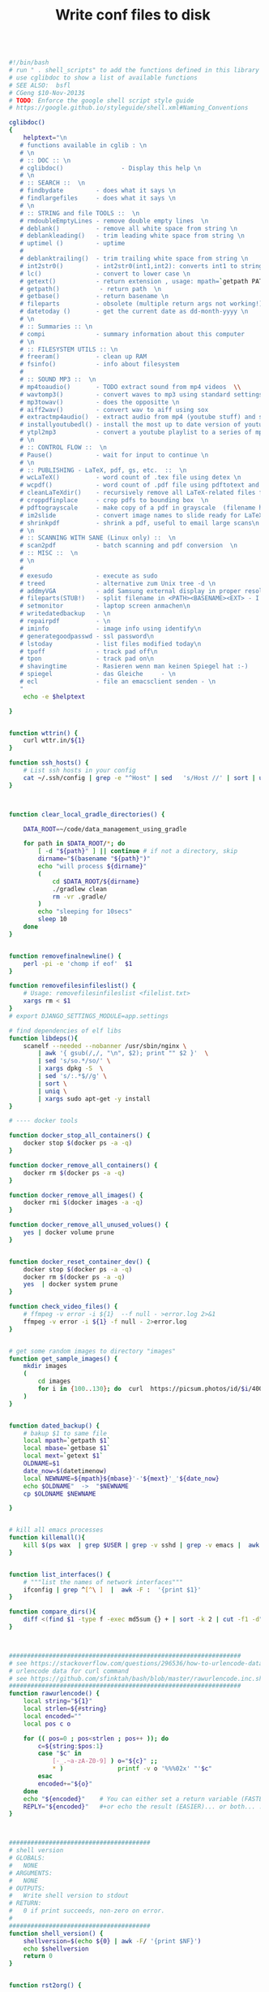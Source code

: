 #+title: Write conf files to disk

  #+begin_src bash :tangle ./bash/.shell_scripts :mkdirp yes

     #!/bin/bash
     # run " . shell_scripts" to add the functions defined in this library
     # use cglibdoc to show a list of available functions
     # SEE ALSO:  bsfl
     # CGeng $10-Nov-2013$
     # TODO: Enforce the google shell script style guide
     # https://google.github.io/styleguide/shell.xml#Naming_Conventions

     cglibdoc()
     {
         helptext="\n
        # functions available in cglib : \n
        # \n
        # :: DOC :: \n
        # cglibdoc()                - Display this help \n
        # \n
        # :: SEARCH ::  \n
        # findbydate         - does what it says \n
        # findlargefiles     - does what it says \n
        # \n
        # :: STRING and file TOOLS ::  \n
        # rmdoubleEmptyLines - remove double empty lines  \n
        # deblank()          - remove all white space from string \n
        # deblankleading()   - trim leading white space from string \n
        # uptimel ()         - uptime
        #
        # deblanktrailing()  - trim trailing white space from string \n
        # int2str0()         - int2str0(int1,int2): converts int1 to string with int2 trailing blanks \n
        # lc()               - convert to lower case \n
        # getext()           - return extension , usage: mpath=`getpath PATHNAME` \n
        # getpath()           - return path  \n
        # getbase()          - return basename \n
        # fileparts          - obsolete (multiple return args not working!)  \n
        # datetoday ()       - get the current date as dd-month-yyyy \n
        # \n
        # :: Summaries :: \n
        # compi              - summary information about this computer
        # \n
        # :: FILESYSTEM UTILS :: \n
        # freeram()          - clean up RAM
        # fsinfo()           - info about filesystem
        #
        # :: SOUND MP3 ::  \n
        # mp4toaudio()       - TODO extract sound from mp4 videos  \\
        # wavtomp3()         - convert waves to mp3 using standard settings \n
        # mp3towav()         - does the oppositte \n
        # aiff2wav()         - convert wav to aiff using sox
        # extractmp4audio()  - extract audio from mp4 (youtube stuff) and save to wave file \n
        # installyoutubedl() - install the most up to date version of youtube-dl to /usr/local/bin\n
        # ytpl2mp3           - convert a youtube playlist to a series of mp3 files \n
        # \n
        # :: CONTROL FLOW ::  \n
        # Pause()            - wait for input to continue \n
        # \n
        # :: PUBLISHING - LaTeX, pdf, gs, etc.  ::  \n
        # wcLaTeX()          - word count of .tex file using detex \n
        # wcpdf()            - word count of .pdf file using pdftotext and wc \n
        # cleanLaTeXdir()    - recursively remove all LaTeX-related files from a directory  \n
        # croppdfinplace     - crop pdfs to bounding box  \n
        # pdftograyscale     - make copy of a pdf in grayscale  (filename handling and looping not finished) \n
        # im2slide           - convert image names to slide ready for LaTeX-beamer inclusion\n
        # shrinkpdf          - shrink a pdf, useful to email large scans\n
        # \n
        # :: SCANNING WITH SANE (Linux only) ::  \n
        # scan2pdf           - batch scanning and pdf conversion  \n
        # :: MISC ::  \n
        # \n
        #
        # exesudo            - execute as sudo
        # treed              - alternative zum Unix tree -d \n
        # addmyVGA           - add Samsung external display in proper resolution (OBSOLETE)\n
        # fileparts(STUB!)   - split filename in <PATH><BASENAME><EXT> - I am not using it: passing output args is too tedious in bash \n
        # setmonitor         - laptop screen anmachen\n
        # writedatedbackup   - \n
        # repairpdf          - \n
        # iminfo             - image info using identify\n
        # generategoodpasswd - ssl password\n
        # lstoday            - list files modified today\n
        # tpoff              - track pad off\n
        # tpon               - track pad on\n
        # shavingtime        - Rasieren wenn man keinen Spiegel hat :-)    - \n
        # spiegel            - das Gleiche     - \n
        # ecl                - file an emacsclient senden - \n
        "
         echo -e $helptext

     }


     function wttrin() {
         curl wttr.in/${1}
     }

     function ssh_hosts() {
         # List ssh hosts in your config
         cat ~/.ssh/config | grep -e "^Host" | sed   's/Host //' | sort | uniq
     }



     function clear_local_gradle_directories() {

         DATA_ROOT=~/code/data_management_using_gradle

         for path in $DATA_ROOT/*; do
             [ -d "${path}" ] || continue # if not a directory, skip
             dirname="$(basename "${path}")"
             echo "will process ${dirname}"
             (
                 cd $DATA_ROOT/${dirname}
                 ./gradlew clean
                 rm -vr .gradle/
             )
             echo "sleeping for 10secs"
             sleep 10
         done
     }


     function removefinalnewline() {
         perl -pi -e 'chomp if eof'  $1
     }

     function removefilesinfileslist() {
         # Usage: removefilesinfileslist <filelist.txt>
         xargs rm < $1
     }
     # export DJANGO_SETTINGS_MODULE=app.settings

     # find dependencies of elf libs
     function libdeps(){
         scanelf --needed --nobanner /usr/sbin/nginx \
             | awk '{ gsub(/,/, "\n", $2); print "" $2 }'  \
             | sed 's/so.*/so/' \
             | xargs dpkg -S  \
             | sed 's/:.*$//g' \
             | sort \
             | uniq \
             | xargs sudo apt-get -y install
     }

     # ---- docker tools

     function docker_stop_all_containers() {
         docker stop $(docker ps -a -q)
     }

     function docker_remove_all_containers() {
         docker rm $(docker ps -a -q)
     }

     function docker_remove_all_images() {
         docker rmi $(docker images -a -q)
     }

     function docker_remove_all_unused_volues() {
         yes | docker volume prune
     }


     function docker_reset_container_dev() {
         docker stop $(docker ps -a -q)
         docker rm $(docker ps -a -q)
         yes  | docker system prune
     }

     function check_video_files() {
         # ffmpeg -v error -i ${1}  --f null - >error.log 2>&1
         ffmpeg -v error -i ${1} -f null - 2>error.log
     }


     # get some random images to directory "images"
     function get_sample_images() {
         mkdir images
         (
             cd images
             for i in {100..130}; do  curl  https://picsum.photos/id/$i/400/400.jpg -o  $i.jpg; done
         )
     }


     function dated_backup() {
         # bakup $1 to same file
         local mpath=`getpath $1`
         local mbase=`getbase $1`
         local mext=`getext $1`
         OLDNAME=$1
         date_now=$(datetimenow)
         local NEWNAME=${mpath}${mbase}'-'${mext}'_'${date_now}
         echo $OLDNAME"  ->  "$NEWNAME
         cp $OLDNAME $NEWNAME

     }


     # kill all emacs processes
     function killemall(){
         kill $(ps wax  | grep $USER | grep -v sshd | grep -v emacs |  awk '{print $1}')
     }


     function list_interfaces() {
         # """list the names of network interfaces"""
         ifconfig | grep ^[^\ ]  |  awk -F :  '{print $1}'
     }

     function compare_dirs(){
         diff <(find $1 -type f -exec md5sum {} + | sort -k 2 | cut -f1 -d" ") <(find $2 -type f -exec md5sum {} + | sort -k 2 | cut -f1 -d" ")
     }



     ################################################################
     # see https://stackoverflow.com/questions/296536/how-to-urlencode-data-for-curl-command
     # urlencode data for curl command
     # see https://github.com/sfinktah/bash/blob/master/rawurlencode.inc.sh
     ################################################################
     function rawurlencode() {
         local string="${1}"
         local strlen=${#string}
         local encoded=""
         local pos c o

         for (( pos=0 ; pos<strlen ; pos++ )); do
             c=${string:$pos:1}
             case "$c" in
                 [-_.~a-zA-Z0-9] ) o="${c}" ;;
                 ,* )               printf -v o '%%%02x' "'$c"
             esac
             encoded+="${o}"
         done
         echo "${encoded}"    # You can either set a return variable (FASTER)
         REPLY="${encoded}"   #+or echo the result (EASIER)... or both... :p
     }



     #######################################
     # shell version
     # GLOBALS:
     #   NONE
     # ARGUMENTS:
     #   NONE
     # OUTPUTS:
     #   Write shell version to stdout
     # RETURN:
     #   0 if print succeeds, non-zero on error.
     #
     #######################################
     function shell_version() {
         shellversion=$(echo ${0} | awk -F/ '{print $NF}')
         echo $shellversion
         return 0
     }


     function rst2org() {

         [[ $# -eq 0 ]] && { echo "Usage: rst2org <file.rst> or <*.rst>"; }
         for i in "$@"; do
             local mpath=`getpath ${i}`
             local mbase=`getbase ${i}`
             local out=${mpath}${mbase}".org"E
             echo "will create file "${out}
             [[ -f "$i" ]] && { echo -n "Processing ${i}..."; pandoc -f rst -t org -o "${out}" "${i}"   &>/dev/null  && echo "done." || echo "failed."; }
         done

     }


     function md2org() {
         # pandoc -f markdown -t org -o ${f}.org ${f};

         [[ $# -eq 0 ]] && { echo "Usage: md2org <file.md> or <*.md>"; }
         for i in "$@"; do
             local mpath=`getpath ${i}`
             local mbase=`getbase ${i}`
             local out=${mpath}${mbase}".org"
             echo "will create file "${out}
             [[ -f "$i" ]] && { echo -n "Processing ${i}..."; pandoc -f markdown -t org -o "${out}" "${i}"   &>/dev/null  && echo "done." || echo "failed."; }
         done

     }

     nohup_dated(){
         # Usage Example:
         # nohup_dated ./gradlew publish &
         # TODO: Check whether the ampersand can go into shell function!
         local thedate=$(iso_8601_date)
         local nohup_fname_out="nohup-out-"${thedate}".out"
         local nohup_fname_err="nohup-err-"${thedate}".err"
         echo "nohup output redirected to "${nohup_fname_out}" and " ${nohup_fname_err}"!"
         nohup ${@} > $nohup_fname_out 2> $nohup_fname_err
     }

     monitordesktop(){

         EXTERNALSCREEN="HDMI-A-0"
         xrandr --auto
         xrandr --output  ${EXTERNALSCREEN} --primary  --right-of eDP-1-0
     }

     monitorexternaloff(){
         EXTERNALSCREEN="HDMI-A-0"
         xrandr --output  $EXTERNALSCREEN --off
     }

     function lstgz(){
         tar -ztvf   ${1}
     }


     function set-brightness(){
         # set screen brightness to a value between 1 and 100
         case $1 in
             ''|*[!0-9]*) echo "expecting integer input between 0 and 100%"  && exit 1;;
             ,*) echo "Setting brightness to "${1}"%"  ;;
         esac

         if   [ "$1" -gt "100" ] || [ "$1" -lt "1" ]; then
             echo "Bad value - value must lie between 0 and 100%"
             return 1
         fi

         # TARGET="acpi_video0"
         TARGET="intel_backlight"
         TARGET="amdgpu_bl0"
         cd /sys/class/backlight/$TARGET
         MAX="$(cat max_brightness)"
         CURRENT=$(cat brightness)

         # The `/1` at the end forced bc to cast the result
         # to an integer, even if $1 is a float (which it
         # should be)
         LOGIC="$(echo "($1 * ${MAX})/100" | bc)"
         outfile="brightness"
         CMD="sudo echo "${LOGIC}" >  brightness"
         sudo bash -c "$CMD"
     }


     function setbrightness-old(){
         """ values slightly larger than 1 make it good for dark emacs modes
            """
         display=$(xrandr | grep " connected" | cut -f1 -d " ")
         xrandr --output $display --brightness ${1}
     }

     rmfailedMavendl(){
         find ~/.m2  -name "*.lastUpdated" -exec grep -q "Could not transfer" {} \; -print -exec rm {} \;
     }



     function lock {
         gnome-screensaver-command -l
     }


     function pythonpath(){
         python -c "import sys; from pprint import pprint as pr;  pr(sys.path)"
     }

     function python_profile(){
         python -m cProfile ${1}
     }

     function pyclean() {

         if [ $# -eq 0 ]
         then
             echo "No arguments supplied, using current wd"
             clean_dir=$PWD
         else
             clean_dir=$1
         fi

         echo "running clean in "${clean_dir}

         find . -type f -name "*.py[co]" -delete
         find . -type d -name "__pycache__" -delete
         find . -iname ".ipynb_checkpoints"  -exec rm -r "{}" \;
     }


     #hcitool scan
     #bluez-test-audio  --help
     #bluez-test-audio connect OnTourXTB
     #bluez-test-audio connect 00:04:2B:00:1C:7A


     tonull=" &>/dev/null"


     function ipdb(){
         ipython -c -i --simple-prompt "%run -d $@"
     }



     countfiles()
     {
         find $1 -type f | wc -l
     }


     screenLockOff()
     {
         # http://xmodulo.com/control-screen-lock-settings-linux-desktop.html
         dconf write /org/gnome/desktop/screensaver/lock-enabled false
     }

     # ue()
     # {
     # emacs23 -q --no-site-file --no-splash --no-window-system  -l ~/.ue $1
     # }


     # recursively remove all LaTeX-related files from a directory
     # TODO implement dry-run option
     # explanations: -type f to restrict the matches to files-only;
     #  -iregex ooption for  case-insensitive search
     #  -regextype posix-extended: use posix-extended type, see http://www.gnu.org/software/findutils/manual/html_mono/find.html#posix_002degrep-regular-expression-syntax
     cleanLaTeXdir()
     {

         # local delexpr='.*\.(aux|blg|dvi|bbl|log|pfg|nav|out|snm|toc|bcf|run.xml|synctex.gz)$'
         # now indluding also glossary-specific files: acn|acr|alg|gls|glsdefs|idx|ilg|ind|ist|not|ntn|xdy
         local delexpr='.*\.(aux|blg|dvi|bbl|log|pfg|nav|out|snm|toc|bcf|run.xml|synctex.gz|acn|acr|alg|gls|glsdefs|idx|ilg|ind|ist|not|ntn|xdy)$'


         echo "will delete ..."
         find $1  -type f -regextype posix-extended   -iregex ${delexpr}
         find $1  -type f -regextype posix-extended   -iregex ${delexpr} | xargs  rm
         #    find $1  -type f -regextype posix-extended   -iregex ${delexpr}

         # -n, --dry-run
         #if  [ $# -gt "1" ]; then
         #	echo "will do it"
         #    if [ $# -eq "0" ]; then
         #	echo "usage"
         #	echo "'cleanLaTeXdir INDIR': simulate deletion of LaTeX-related files in INDIR and subdirectories"
         #	echo "'cleanLaTeXdir INDIR ': simulate deletion of LaTeX-related files in INDIR and subdirectories"

         #    elif [ $# -eq "1" ]; then
         #        echo "only simulating ... "
         #	echo "will remove:"
         #        find $1  -type f -regextype posix-extended   -iregex '.*\.(aux|blg|dvi|bbl|log|pfg|nav|out|snm|toc|bcf|run.xml)$'
         #    fi
     }




     battery(){
         upower -i $(upower -e | grep 'BAT') | grep -E "state|to\ full|percentage"
     }


     shavingtime()
     {
         # -fs: full screen
         mplayer -fs -tv driver=v4l2:device=/dev/video0 -fps 25 tv://
     }


     snapshot()
     {

         #see http://askubuntu.com/questions/102755/how-do-i-use-ffmpeg-to-take-pictures-with-my-web-camera
         local camdevice="/dev/v4l/by-id/usb-Generic_Lenovo_EasyCamera_200901010001-video-index0"
         local outfile="/tmp/shot.jpeg"
         echo "snapshot is in "$outfile
         fswebcam -r 640x480 --jpeg 85 -D 2   ${outfile}
         # kein Licht :     mplayer tv:// -tv driver=v4l2:device=/dev/video0:width=1600:height=1200:outfmt=rgb24 -frames 3 -vo jpeg
         #ffmpeg -f video4linux2 -i ${camdevice} -vframes 1 ${outfile}
         display ${outfile}
     }




     spiegel()
     {
         mplayer -tv driver=v4l2:device=/dev/video0 -fps 25 tv://
     }


     screendump() {
         ffmpeg -video_size 1920x1080 -framerate 24  -f x11grab -i :0.0+0,0 -f alsa -ac 2 -i hw:1 output.mkv
     }

     # http:/a/askubuntu.com/questions/1792/how-can-i-suspend-hibernate-from-command-line/131022#131022
     hibernate()
     {
         pmi action hibernate
     }

     suspend()
     {
         pmi action suspend
     }

     optimizeMySQL()
     {
         if [ -z "$1" ] ; then
             echo
             echo "ERROR: root password Parameter missing."
             exit
         fi
         MYSQL_USER=root
         MYSQL_PASS=$1
         MYSQL_CONN="-u${MYSQL_USER} -p${MYSQL_PASS}"
         TBLLIST=""
         COMMA=""
         SQL="SELECT CONCAT(table_schema,'.',table_name) FROM information_schema.tables WHERE"
         SQL="${SQL} table_schema NOT IN ('information_schema','mysql','performance_schema')"
         for DBTB in `mysql ${MYSQL_CONN} -ANe"${SQL}"`
         do
             echo OPTIMIZE TABLE "${DBTB};"
             SQL="OPTIMIZE TABLE ${DBTB};"
             mysql ${MYSQL_CONN} -ANe"${SQL}"
         done
     }


     shrinkpdf()
     {   # Usage : shrinkpdf <filename>.pdf; will output to <filename>-shrunk.pdf
         # shrink pdf using gs
         # Quality level settings are
         # /screen," the lowest resolution and lowest file size, but fine for viewing on a screen;
         # /ebook, " a mid-point in resolution and file size;
         # "/printer" and
         # /prepress," high-quality settings used for printing PDFs.
         # Read more : http://www.ehow.com/how_6823473_reduce-pdf-file-size-linux.html
         # other options
         #~ gs	-q -dNOPAUSE -dBATCH -dSAFER \
             #~ -sDEVICE=pdfwrite \
             #~ -dCompatibilityLevel=1.4 \
             #~ -dPDFSETTINGS=/prepress \
             #~ -dEmbedAllFonts=true \
             #~ -dSubsetFonts=true \
             #~ -dColorImageDownsampleType=/Bicubic \
             #~ -dColorImageResolution=72 \
             #~ -dGrayImageDownsampleType=/Bicubic \
             #~ -dGrayImageResolution=72 \
             #~ -dMonoImageDownsampleType=/Bicubic \
             #~ -dMonoImageResolution=72 \
             # http://stackoverflow.com/questions/2670809/how-to-get-ghostscript-to-use-embedded-fonts-in-pdf
         # bw http://unix.stackexchange.com/questions/93959/how-to-convert-a-color-pdf-to-black-white
         #echo $1

         # -sColorConversionStrategy=Gray \
             # -dProcessColorModel=/DeviceGray \


         local mpath=`getpath $1`
         local mbase=`getbase $1`
         local mext=`getext $1`
         local out=${mpath}${mbase}'-shrunk.'${mext}
         echo 'writing to '${out}

         gs -dNOPAUSE -dBATCH \
            -sDEVICE=pdfwrite \
            -sColorConversionStrategy=/Mono \
            -sColorConversionStrategyForImages=/Mono \
            -dSubsetFonts=true\
            -dEmbedAllFonts=true \
            -dCompressFonts=true \
            -dSubsetFonts=true \
            -dCompatibilityLevel=1.4 \
            -dPDFSETTINGS=/ebook\
            -sOutputFile=${out} \
            $1 #&>/dev/null

         echo -n 'before conversion: '
         du -mah ${1}
         echo -n 'after conversion: '
         du -mah ${out}
     }




     scan2bw()
     {
         # schwarz weiss scan
         #echo "scan2bw ist gut fuer manuell nachzubearbeitende Zeugnisse"
         #echo "will scan to files called out%d.pnm"

         #erode: http://www.imagemagick.org/discourse-server/viewtopic.php?t=18707
         # example: convert salo-juni.pdf  -morphology thicken '3x1:1,0,1' test.pdf

         docname="document-bw.pdf"
         #rm -f out*.pnm
         scanimage --batch=out%d.pnm --progress  \
                   --batch-start=11 --batch-prompt --resolution=300 --mode Gray
         convert out*.pnm  -morphology thicken '3x1:1,0,1'    ${docname}
     }


     scanbwfiles(){
         if [ $# -ne "1" ]; then
             echo "usage: scanbwfiles <target>"
             return 1
         fi

         local mbase=`getbase $1`

         scan2bw

         shrinkpdf document-bw.pdf &>/dev/null

         mv -iv document-bw-shrunk.pdf ${mbase}".pdf"
         rm out* -f
         rm document* -f
         echo -n 'file size: '
         du -mah ${mbase}".pdf"


     }



     scan2pdf()
     {
         # document batch scanner
         # see also: shrinkpdf, da man den output bestimmt noch shrinken muss
         #--mode Lineart|Gray|Color [Gray]
         # Scan Images
         #scanimage --device=epson:/dev/sg1 --batch=out%d.pnm \
             #	--batch-start=11 --wait-for-button --resolution=180
         # A4: Das hier-x 210 -y 297

         #-resolution 600
         # lineart
         # SCANCOMMAND="scanimage --batch=out%d.pnm --progress  \
             #    --batch-start=11 --batch-prompt --resolution=360 --mode lineart"


         docname="document.pdf"
         docname="document.pdf"
         shrink=true
         # Default ist --mode Gray Alternatives Lineart|Gray|Color
         SCANCOMMAND="scanimage --batch=out%d.pnm --progress  --batch-start=1 --batch-prompt --resolution=300"
         # scanimage --help --mode Lineart
         # Lineart ist nicht schlect mich hochgezogenen Kontrast:
         SCANCOMMAND="scanimage --batch=out%d.pnm --progress  --batch-start=1 --batch-prompt --resolution=300 --mode Lineart --contrast 100"
         SCANCOMMAND="scanimage --batch=out%d.pnm --progress  --batch-start=1 --batch-prompt --resolution=300 --mode Gray"

         if [ $# -eq "0" ]; then
             echo "scanning using default scan command "$SCANCOMMAND
             echo "scanning to default file called  "${docname}
             # return 1
         fi

         if [ $# -gt "0" ]; then
             echo "GETS REIN HIER?"
             SCANCOMMAND=$SCANCOMMAND
             docname=$1
             echo "scanning to "$docname
             echo "scanning using "$SCANCOMMAND
             # return 1
         fi

         if [ $# -eq "2" ]; then
             # docname=$2
             docname=$1
             SCANCOMMAND=$2
             echo "scanning using "$SCANCOMMAND
             echo "scanning to "$docname
             # return 1
         fi

         if [ $# -gt "2" ]; then
             echo "usage: scan2pdf [target] [scanCommand]"
             return 1
         fi

         rm -f out*.pnm

         eval $SCANCOMMAND


         convert out*.pnm     ${docname}

         rm -f out*.pnm

         local mpath=`getpath $docname`
         local mbase=`getbase $docname`
         local mext=`getext $docname`
         local out=${mpath}${mbase}'-shrunk.'${mext}

         if [ "$shrink" = true ] ; then
             echo "usage shrinkflag is true so it will be shrunk"
             shrinkpdf $docname
             mv -v $out $docname
         else
             echo "shrinkflag is not set to true"
         fi


         # # ggf letztest Bild loeschen (brauchmernet, CG)
         # #ls out*.pnm | sort | tail -1 | xargs rm

         # # Create TIFFs
         # echo "Creating TIFF images..."
         # ls out*.pnm | while read p; do echo $p; q=`echo $p |
         #  sed 's/out\(.*\)\.pnm/tiff\1.tif/'`; echo $q; cat $p |
         # 	pnmrotate -noantialias -0 | pnmtotiff -lzw > $q; done


         # # echo "Creating TIFF images..."
         # # ls out*.pnm | while read p; do echo $p; q=`echo $p |
         # #  sed 's/out\(.*\)\.pnm/tiff\1.tif/'`; echo $q; cat $p |
         # # 	pnmrotate -noantialias -90 | pnmtotiff -lzw > $q; done

         # # Create one big TIFF
         # echo "Combining TIFF images..."
         # tiffcp -c lzw tiff* document.tif

         # # Create PDF
         # echo "Creating PDF document..."
         # tiff2pdf -z document.tif -o document.pdf -p A4 \
             # 	-a "Christian Geng" \
             # 	-t "Titel leer" -s "http://christiangeng.de" \
             # 	-k 'Affiliation'

         # #echo "Optimizing PDF..."
         # #pdfopt document.pdf document_opt.pdf

         # echo "Cleaning up..."
         #rm *.pnm
         #rm tiff*.tif
         #rm document.tif
         #rm document.pdf
     }



     function findlargefiles()
     {
         # Usage example:
         # findlargefiles /home/christian/
         # todo: second arg file size
         find ${1} -type f -size +50000k -exec ls -lh {} \; | awk '{ print $9 ": " $5 }'
     }



     function findlargefiles()
     # One time off: Using awk to generate pascal helpfile
     #
     {
         awk -F\n '{print a  "writeLn("   "'\''"  $0  "'\''"   ");" } ' helpfile.txt   > helpfile.inc
     }


     fsinfo()
     {
         echo "DEVICE DIRECTORY FS-TYPE" > tmp; mount | cut -d" " -f1,3,5 | \
             sort >> tmp; cat tmp | column -t | sed -e "1s/.*/`tput smso`&`tput
        rmso`/"
         mount | column -t
     }

     function exesudo ()
     {
         # EXESUDO
         # Purpose:
         # Execute a function with sudo
         # Params:
         # $1:   string: name of the function to be executed with sudo
         # Usage:
         # exesudo "funcname" followed by any param
         # Created 01 September 2012              Last Modified 02 September 2012
         # from http://stackoverflow.com/questions/9448920/how-can-i-execute-a-bash-function-using-sudo
         # I use underscores to remember it's been passed
         local _funcname_="$1"

         local params=( "$@" )               ## array containing all params passed here
         local tmpfile="/dev/shm/$RANDOM"    ## temporary file
         local filecontent                   ## content of the temporary file
         local regex                         ## regular expression
         local func                          ## function source
         #
         # Shift the first param (which is the name of the function)
         unset params[0]              ## remove first element
         # params=( "${params[@]}" )     ## repack array
         content="#!/bin/bash\n\n"
         content="${content}params=(\n"
         regex="\s+"
         for param in "${params[@]}"
         do
             if [[ "$param" =~ $regex ]]
             then
                 content="${content}\t\"${param}\"\n"
             else
                 content="${content}\t${param}\n"
             fi
         done

         content="$content)\n"
         echo -e "$content" > "$tmpfile"

         echo "#$( type "$_funcname_" )" >> "$tmpfile"
         echo -e "\n$_funcname_ \"\${params[@]}\"\n" >> "$tmpfile"
         sudo bash "$tmpfile"
         rm "$tmpfile"
     }

     function freeram(){
         #http://ruturaj.net/freeing-up-ram-memory-in-linux/
         # Flush file system buffers by executing
         sync;
         # free page cache
         echo 1 > /proc/sys/vm/drop_caches;
         # free dentries and inodes
         echo 2 > /proc/sys/vm/drop_caches
         # free page cache, dentries and inodes
         echo 3 > /proc/sys/vm/drop_caches
     }


     function compi()
     {
         nproc=`cat  /proc/cpuinfo | grep processor | wc  -l`
         echo "ncores : "${nproc}
         modelname=`cat  /proc/cpuinfo | grep "model name" | head -n 1`
         echo ${modelname}" "
         echo "RAM free:"
         free
         echo "graphics card:"
         lspci -v | perl -ne '/VGA/../^$/ and /VGA|Kern/ and print'
     }

     function gitrepoinfo()
     {
         git log --graph --decorate --oneline
         git st
         git branch
     }

     function ecl()
     {
         emacsclient -a emacs --no-wait $1
     }

     tpoff()
     {
         # http://www.knetfeder.de/linux/index.php?id=168
         # Turn trackpad off
         # xinput list
         # trackpad off:
         # xinput set-prop 17  "Device Enabled" 0
         # die ID aendert sich nach dem Neustart!
         # Alternative die NICHT TUT:
         #synclient touchpadoff=1
         # get touchpad:
         # select text after id= and cut out first field
         # this one works under bash
         #tp=`xinput list | grep Touchpad | sed s/^.*id=// | cut -f 1`
         #  this one works under zsh - not tested under bash
         tp=$(xinput list | grep Touchpad | sed 's/^.*id=//' | sed 's/\s.*//')
         xinput set-prop ${tp}  "Device Enabled" 0
     }

     tpon()
     {
         # http://www.knetfeder.de/linux/index.php?id=168
         # Turn trackpad off
         # xinput list
         # trackpad off:
         # xinput set-prop 17  "Device Enabled" 0
         # die ID aendert sich nach dem Neustart!
         # Alternative die NICHT TUT:
         #synclient touchpadoff=1
         # get touchpad:
         # select text after id= and cut out first field
         #tp=`xinput list | grep Touchpad | sed s/^.*id=// | cut -f 1`
         #  this one works under zsh - not tested under bash
         tp=$(xinput list | grep Touchpad | sed 's/^.*id=//' | sed 's/\s.*//')
         xinput set-prop ${tp}  "Device Enabled" 1
     }


     markdownhtmlfixUmlaute()
     # Umlaute im Stream mit sed ersetzen
     # Untested
     {
         sed -i -e 's/ä/\&auml;/g' \
             -e 's/ü/\&uuml;/g' \
             -e 's/ö/\&ouml;/g' $1
     }

     function generategoodpasswd()
     {

         if [ $# -eq 0 ]
         then
             echo "setting password length to 63"
             PWDLEN=63
         else
             PWDLEN=$1
         fi

         #http://askubuntu.com/questions/243071/generating-wpa-wpa2-key-in-linux-bash
         # makepasswd --chars=63
         openssl rand -base64 $PWDLEN
         # p3FcnvWIdIJh2YrtiPTj
     }


     function todefy()
     {
         scp -P 2222 -r  $1  root@192.168.0.101:/mnt/sdcard/mp3/
     }

     function iminfo()
     {
         identify -verbose $1
     }

     function repairpdf()
     {
         #geht oft nicht ....
         gs \
             -o repaired.pdf \
             -sDEVICE=pdfwrite \
             -dPDFSETTINGS=/prepress \
             ${1}
     }

     function writedatedbackup()
     {   # stub: write backup with current date before the extension
         local thedate=$(datetoday)
         local mpath=`getpath $1`
         local mbase=`getbase $1`
         local mext=`getext $1`
         local out=${mpath}${mbase}${thedate}'.'${mext}
         echo $out
         cp -v $1 $out
     }


     function iso_8601_date(){
         date '+%Y-%m-%0dT%H:%M:%S'
     }

     function datetoday()
     {
         # print the current date as e.g. 14-Nov-2014case
         date '+%0d-%b-%Y' #  deutsches Datum
     }

     function datetimenow() {
         date '+%0d-%b-%Y-%H:%M:%S'
     }

     function installyoutubedl()
     {
         sudo apt-get remove -y youtube-dl
         sudo wget https://yt-dl.org/latest/youtube-dl -O /usr/local/bin/youtube-dl
         sudo chmod a+x /usr/local/bin/youtube-dl
     }

     function ytpl2mp3()
     {
         # DEFUNCT! New versions of youtube-dl come with other syntax!
         #/usr/local/bin/youtube-dl  -k --max-quality FORMAT --extract-audio --audio-format mp3 ${1}
         youtube-dl --verbose  -k --max-quality FORMAT --extract-audio --audio-format mp3 ${1}
     }

     function findbydate()
     #
     # recursiv Dateibaunm durchsuchen und dann nach Datum sortieren
     # s. http://superuser.com/questions/416308/how-to-list-files-recursively-and-sort-them-by-modification-time
     # Usage Example:
     # findbydate /D/Dropbox/hausarbeiten
     {
         #find $1 -exec ls -dl '{}' \; | sort -k 6,7 Fehler mit subdirectories
         # tut das?:
         find . -type f -exec stat --format '%Y :%y %n' {} \; | sort -nr | cut -d: -f2-
         #find $1 -type f -printf '%T+\t%p\n' | sed 's/\.[[:digit:]]\{10\}//' | sort -n
         #find $1 -type f -printf '%T+\t%p\n' | cut --complement -c 20-30 | sort -n
         #find $1 -type f -printf '%T+\t%p\n' | sort -n

     }


     function uptimel()
     {
         # uptimel - show just the system uptime, days, hours, and minutes
         # einfach besser leserlich als das system commando upt
         # identisch mit uptime
         # TODO: write output string before echoing!

         upSeconds=`cat /proc/uptime`;
         upSeconds=${upSeconds%%.*};
         #let upSeconds="$(cat /proc/uptime) && echo ${temp%%.*})"
         let secs=$((${upSeconds}%60))
         let mins=$((${upSeconds}/60%60))
         let hours=$((${upSeconds}/3600%24))
         let days=$((${upSeconds}/86400))
         if [ "${days}" -ne "0" ]
         then
             echo -n  "${days}d"
         fi
         echo  "${hours}h${mins}m"
     }

     function treel()
     {
         #  Displays Structure of Directory Hierarchy
         #  This tiny script uses "ls", "grep", and "sed"
         #  in a single command to show the nesting of
         #  sub-directories.  The setup command for PATH
         #  works with the Bash shell (the Mac OS X default).
         #
         #  Usage:
         #     $ tree [directory]
         #
         #  Examples:
         #     $ tree
         #     $ tree /etc/opt
         #     $ tree ..
         #  Public Domain Software -- Free to Use as You Like
         #  http://www.centerkey.com/tree  -  By Dem Pilafian

         echo
         if [ "$1" != "" ]  #if parameter exists, use as base folder
         then cd "$1"
         fi
         pwd
         ls -R | grep ":$" |   \
             sed -e 's/:$//' -e 's/[^-][^\/]*\//--/g' -e 's/^/   /' -e 's/-/|/'
         # 1st sed: remove colons
         # 2nd sed: replace higher level folder names with dashes
         # 3rd sed: indent graph three spaces
         # 4th sed: replace first dash with a vertical bar
         if [ `ls -F -1 | grep "/" | wc -l` = 0 ]   # check if no folders
         then echo "   -> no sub-directories"
         fi
         echo
         #exit
     }

     function wcpdf()
     {
         #vielleicht wcpdf und  wcLaTeX in eine einzige Funktion?
         pdftotext ${1} - | wc -w
     }


     function wcLaTeX()
     {
         detex  ${1}  | wc -w
         # perl version:
         # removeCommentfromTeXsource.pl Aker.tex | cat -s | sed s'/\\.*//'  |  less
         # removeCommentfromTeXsource.pl Aker.tex | cat -s | sed s'/\\.*//'  |  fold -s -w 70  | less
         # dvi basierte Loesung:
         # http://tex.stackexchange.com/questions/57320/is-there-a-program-similar-to-detex-for-windows
         #catdvi -e 1 -U file.dvi | sed -re "s/\[U\+2022\]/*/g" \
             #  | sed -re "s/([^^[:space:]])\s+/\1 /g" > file.txt

     }

     # add external Samsung display with proper resoulution
     # cvt: Damit kann man modelines generieren
     function addmyVGA()
     {
         xrandr --newmode  "1920x1080_60.00"  173.00  1920 2048 2248 2576  1080 1083 1088 1120 -hsync +vsync
         xrandr --addmode VGA1 1920x1080_60.00
         xrandr --output VGA1 --mode 1920x1080_60.00
     }

     #utf-16tounicode()
     #{
     #iconv  -f utf-16  -t ascii ${1} -o  ${1}
     #}

     function removeumlaute()
     {
         #Umlaute raus, selbst pipen
         local mpath=`getpath ${i}`
         local mbase=`getbase ${i}`
         local mext=`getext ${i}`
         local tmpfile="/tmp/ohneUmlaut.txt"
         sed "s/\ä/ae/g"   ${1}  \
             |  	sed "s/\ü/ue/g"  \
             |  	sed "s/\ö/oe/g" >  ${tmpfile}
         mv -v  ${tmpfile} ${1}
     }


     function im2slide()
     {

         [[ $# -eq 0 ]] && { echo "Usage: image2slide  <filename.img> or im2slide <*.img>"; }
         for i in "$@"; do
             local mpath=`getpath ${i}`
             local mbase=`getbase ${i}`
             local mext=`getext ${i}`
             local out=${mpath}${mbase}".wav"
             [[ -f "$i" ]] && {
                 echo  "\begin{frame}";
                 echo  "\frametitle{}";
                 echo -n "\includegraphics[keepaspectratio,width=.5\textwidth]{"
                 echo    ${mpath}${mbase}"}"
                 echo  "\end{frame}"
                 echo  ""
             }
         done
     }


     # sed -e "s/\s\{3,\}/  /g" inputFile will substitute every sequence of at least 3 whitespaces with two spaces.
     function rmLatexComments()
     # remove Comments from LaTeX files
     # see also: removeCommentfromTeXsource.pl
     # Unklar im Moment ob die Perl-Version besser ist
     # laenger auf jeden Fall
     {
         cat $1 | sed "/^\%/d"
     }

     function rmdoubleEmptyLines()
     {
         cat -s $1
     }

     function tag2fileName()
     {
         #cd "/media/win-d/mp3/medeski, martin & wood/unvisible"
         #mp3info  01\ Titel\ 2.mp3

         [[ $# -eq 0 ]] && { echo "Usage: tag2fileName  <file> or tag2fileName <*.mp3>"; }
         for i in "$@"; do
             local mystring=`mp3info  "${i}"  | grep Title`
             local mext=`getext ${i}`
             mext=`deblank "${mext}"`
             local trackno=`echo $mystring | sed  's/.* Track://' | awk '{ print $(NF - 1) }'`
             trackno=`int2str0 ${trackno} 2`
             trackno=`deblank  ${trackno}`
             local trackname=`echo $mystring | sed  's/Title: //' | sed 's/Track:.*//'`
             trackname=`deblanktrailing "${trackname}"`

             local out=`echo  ${trackno}"."${trackname}"."${mext}`
             #out=`echo ${out} | sed 's/ /-/g'`

             echo ${i}" -> "${out}
             [[ -f "$i" ]] && { echo -n "Processing ${i}..."; echo  "${i}"   "${out}" &>/dev/null  && echo "done." || echo "failed."; }
         done
     }

     function int2str0()
     {
         #for a in [0-9]*.mp3; do
         #    #mv $a `printf %04d.%s ${a%.*} ${a##*.}`
         #oname=`printf %04d.%s ${$1%.*} ${a##*.}`
         #echo  `printf %04d%s ${1}`
         echo  `printf %0${2}d%s ${1}`
         #echo $oname
         #done
     }

     # from http://stackoverflow.com/questions/369758/how-to-trim-whitespace-from-bash-variable
     # this will delete ALL spaces
     # Usage Example: trackname=`deblank "${trackname}"`
     #
     function deblank(){
         echo $1 | tr -d ' '
     }


     # this will delete TRAILING whitespaces
     # Usage Example: trackname=`deblank "${trackname}"`
     #
     function deblanktrailing()
     {
         echo ${1} | sed 's/ *$//g'
     }


     # this will delete LEADING whitespaces
     # Usage Example: trackname=`deblank "${trackname}"`
     #
     function deblankleading()
     {
         echo ${1} | sed 's/^ *//g'
     }




     # convert to lower case. requires bash v4 or higher
     # based on a post in stackoverflow
     # http://stackoverflow.com/questions/2264428/converting-string-to-lower-case-in-bash-shell-scripting
     lc(){
         #    echo ""
         for i in "$@"; do
             echo -n  ${i,,}" "
         done
         echo ""
     }

     extractmp4audio()
     {

         [[ $# -eq 0 ]] && { echo "Usage: extractmp4audio  <file.mp4> or extractmp4audio <*.mp4>"; }
         for i in "$@"; do
             local mpath=`getpath ${i}`
             local mbase=`getbase ${i}`
             local mext=`getext ${i}`
             local out=${mpath}${mbase}".wav"
             echo -n "outfile"
             echo $out
             [[ -f "$i" ]] && { echo -n "Processing ${i}..."; ffmpeg -i  "${i}"  -f wav -ab 192000 -vn  s "${out}" &>/dev/null  && echo "done." || echo "failed."; }
         done
         #ffmpeg -i The\ Cardinal\ Vowels\ -\ Daniel\ Jones.mp4-9fV2f_fmFGc.mp4   -f wav -ab 192000 -vn cardinalVowel.wav
     }


     function adoc2md() {
         asciidoc -b docbook ${1}.adoc
         pandoc -f docbook -t markdown_strict ${1}.xml ${1}.adoc -o ${1}.md
     }


     function org2md(){
         # $1 must have an extension
         # Usage:
         # org2rst infile.org

         # local mbase=`getbase $1`".rst"
         # echo "basename is "$mbase
         # pandoc -f org -t rst -o ${mbase} ${1};

         [[ $# -eq 0 ]] && { echo "Usage Examples: org2md <file.org> or org2md <*.org>"; }
         for i in "$@"; do
             local mpath=`getpath ${i}`
             local mbase=`getbase ${i}`
             local mext=`getext ${i}`
             local out=${mpath}${mbase}".md"
             echo -n "outfile "
             echo $out
             [[ -f "$i" ]] && { echo -n "Processing ${i}..."; pandoc -f org -t markdown -o "${out}"  "${1}" &>/dev/null  && echo "done." || echo "failed."; }
         done
         #ffmpeg -i The\ Cardinal\ Vowels\ -\ Daniel\ Jones.mp4-9fV2f_fmFGc.mp4   -f wav -ab 192000 -vn cardinalVowel.wav
     }




     function md2adoc(){
         # $1 must have an extension
         # Usage:
         # org2adoc infile.org

         # local mbase=`getbase $1`".rst"
         # echo "basename is "$mbase
         # pandoc -f org -t rst -o ${mbase} ${1};

         [[ $# -eq 0 ]] && { echo "Usage Examples: org2md <file.org> or org2md <*.org>"; }
         for i in "$@"; do
             local mpath=`getpath ${i}`
             local mbase=`getbase ${i}`
             local mext=`getext ${i}`
             local out=${mpath}${mbase}".adoc"
             echo -n "outfile "
             echo $out
             [[ -f "$i" ]] && { echo -n "Processing ${i}..."; pandoc -f asciidoc -t markdown -o "${out}"  "${1}" &>/dev/null  && echo "done." || echo "failed."; }
         done
         #ffmpeg -i The\ Cardinal\ Vowels\ -\ Daniel\ Jones.mp4-9fV2f_fmFGc.mp4   -f wav -ab 192000 -vn cardinalVowel.wav
     }


     function org2md(){
         # $1 must have an extension
         # Usage:
         # org2md infile.org

         # local mbase=`getbase $1`".rst"
         # echo "basename is "$mbase
         # pandoc -f org -t rst -o ${mbase} ${1};

         [[ $# -eq 0 ]] && { echo "Usage Examples: org2md <file.org> or org2md <*.org>"; }
         for i in "$@"; do
             local mpath=`getpath ${i}`
             local mbase=`getbase ${i}`
             local mext=`getext ${i}`
             local out=${mpath}${mbase}".md"
             echo -n "outfile "
             echo $out
             [[ -f "$i" ]] && { echo -n "Processing ${i}..."; pandoc -f org -t markdown -o "${out}"  "${1}" &>/dev/null  && echo "done." || echo "failed."; }
         done
         #ffmpeg -i The\ Cardinal\ Vowels\ -\ Daniel\ Jones.mp4-9fV2f_fmFGc.mp4   -f wav -ab 192000 -vn cardinalVowel.wav
     }


     function org2rst(){
         # $1 must have an extension
         # Usage:
         # org2rst infile.org

         # local mbase=`getbase $1`".rst"
         # echo "basename is "$mbase
         # pandoc -f org -t rst -o ${mbase} ${1};

         [[ $# -eq 0 ]] && { echo "Usage Examples: org2rst  <file.org> or org2rst <*.org>"; }
         for i in "$@"; do
             local mpath=`getpath ${i}`
             local mbase=`getbase ${i}`
             local mext=`getext ${i}`
             local out=${mpath}${mbase}".rst"
             echo -n "outfile"
             echo $out
             [[ -f "$i" ]] && { echo -n "Processing ${i}..."; pandoc -f org -t rst  -o "${out}"  "${1}" &>/dev/null  && echo "done." || echo "failed."; }
         done
         #ffmpeg -i The\ Cardinal\ Vowels\ -\ Daniel\ Jones.mp4-9fV2f_fmFGc.mp4   -f wav -ab 192000 -vn cardinalVowel.wav
     }





     # croppdfinplace
     function croppdfinplace()
     {
         [[ $# -eq 0 ]] && { echo "Usage: croppdfinplace <file.pdf> or croppdfinplace <*.pdf>"; }
         for i in "$@"; do
             local mpath=`getpath ${i}`
             local mbase=`getbase ${i}`
             local mext=`getext ${i}`
             local pdfcropIn=${mpath}${mbase}"-in."${mext}
             cp  "${i}" "${pdfcropIn}";
             [[ -f "$i" ]] && { echo -n "Processing ${i}..."; pdfcrop  "$pdfcropIn" "${i}" &>/dev/null  && echo "done." || echo "failed."; }
             rm "${pdfcropIn}";
         done
     }

     function aiff2wav()
     {
         [[ $# -eq 0 ]] && { echo "Usage: aiff2wav  <file.aiff> or aiff2wav <*.aiff>"; }
         for i in "$@"; do
             local mpath=`getpath ${i}`
             local mbase=`getbase ${i}`
             local mext=`getext ${i}`
             local out=${mpath}${mbase}".wav"
             [[ -f "$i" ]] && { echo -n "Processing ${i}..."; sox  "${i}" "${out}" &>/dev/null  && echo "done." || echo "failed."; }
         done
     }

     function pdf2grayscale()
     # http://superuser.com/questions/104656/convert-a-pdf-to-greyscale-on-the-command-line-in-floss
     # problem of this approach:
     # http://superuser.com/questions/200378/converting-a-pdf-to-black-white-with-ghostscript
     {
         [[ $# -eq 0 ]] && { echo "Usage: pdf2grayscale <file.pdf> or <*.pdf>"; }
         for i in "$@"; do
             local mpath=`getpath ${i}`
             local mbase=`getbase ${i}`
             local out=${mpath}${mbase}"-grayscale.pdf"
             echo "will create file "${out}
             [[ -f "$i" ]] && { echo -n "Processing ${i}..."; gs \
                                                                  -o "${out}"  \
                                                                  -sDEVICE=pdfwrite \
                                                                  -dPDFSETTINGS=/prepress \
                                                                  -sColorConversionStrategy=Gray \
                                                                  -sColorConversionStrategyForImages=Gray \
                                                                  -sProcessColorModel=DeviceGray \
                                                                  -dCompatibilityLevel=1.4 \
                                                                  "${i}" &>/dev/null  && echo "done." || echo "failed."; }
         done
     }


     # extract audio from youtube-dl mp4-files using ffmpeg
     # ffmpeg -i The\ Cardinal\ Vowels\ -\ Daniel\ Jones.mp4-9fV2f_fmFGc.mp4   -f wav -ab 192000 -vn cardinalVowel.wav
     function mp4toaudio(){
         [[ $# -eq 0 ]] && { echo "Usage: mp4toaudio <file.mp4> or <*.mp4>"; }
         for i in "$@"; do
             local mpath=`getpath ${i}`
             local mbase=`getbase ${i}`
             local out=${mpath}${mbase}".wav"
             echo "will create file"${out}
             echo "ffmpeg -i  "$i" " -f wav -ab 192000 -vn " "${out}""
             #echo $evalstring
             [[ -f "$i" ]] && { echo -n "Processing "${i}"..."; ffmpeg -i  "${i}" " -f wav -ab 192000 -vn " "${out}"  &>/dev/null  && echo "done." || echo "failed."; }
         done
     }


     # wav to mp3 conversion
     # lame -V0 -h -b 160  "$i" "${out}"
     function wavtomp3(){
         [[ $# -eq 0 ]] && { echo "Usage: wavtomp3 <file.mp3> or <*.mp3>"; }
         for i in "$@"; do
             local mpath=`getpath ${i}`
             local mbase=`getbase ${i}`
             local out=${mpath}${mbase}".mp3"
             echo "will create file"${out}
             #lame -V0 -h -b 160 --vbr-new $name.wav $name.mp3
             #lame -V0 -h -b 160 --vbr-new 10L.wav 10L.mp3
             [[ -f "$i" ]] && { echo -n "Processing ${i}..."; lame -V0 -h -b 160  "$i" "${out}"  &>/dev/null  && echo "done." || echo "failed."; }
         done
     }

     # convert wav file (or a whole dir to wave)
     # usage: . cglib; mp3wav mp3file
     function mp3towav(){
         [[ $# -eq 0 ]] && { echo "Usage: mp3towav mp3file"; }
         for i in "$@"
         do
             # create .wav file name
             #local out="${i%/*}.wav"
             local mpath=`getpath ${i}`
             local mbase=`getbase ${i}`
             local out=${mpath}${mbase}".wav"
             echo "will create file"${out}
             [[ -f "$i" ]] && { echo -n "Processing ${i}..."; mpg123 -w "${out}" "$i" &>/dev/null  && echo "done." || echo "failed."; }
         done
     }


     # wait for input to continue
     # Usage: Pause
     function Pause()
     {
         local key=""
         echo -n Hit any key to continue....
         stty -icanon
         key=`dd count=1 2>/dev/null`
         stty icanon
     }


     # cannot handle multiple extensions like filename.tar.bz2
     # Multi-return args, Usage example (not usable from script!!):
     # ret="$(fileparts FILENAME)"
     # IFS="|"
     # set -- $ret
     # fullpath="$1"
     # outdir="$2"
     # fname="$3"
     # ext="$4"
     # To complicated, so it has been spread out to several routines
     function fileparts()
     {
         for fullpath in "$@"
         do
             local filename="${fullpath##*/}"                      # Strip longest match of */ from start
             local dir="${fullpath:0:${#fullpath} - ${#filename}}" # Substring from 0 thru pos of filename
             local base="${filename%.[^.]*}"                       # Strip shortest match of . plus at least one non-dot char from end
             local ext="${filename:${#base} + 1}"                  # Substring from len of base thru end
             if [[ -z "$base" && -n "$ext" ]]; then          # If we have an extension and no base, it's really the base
                 base=".$ext"
                 ext=""
             fi

             # echo -e "$fullpath:\n\tdir  = \"$dir\"\n\tbase = \"$base\"\n\text  = \"$ext\""
             echo "$fullpath|$dir|$base|$ext"
         done
     }




     function getext()
     {
         for fullpath in "$@"
         do
             local filename="${fullpath##*/}"                      # Strip longest match of */ from start
             local dir="${fullpath:0:${#fullpath} - ${#filename}}" # Substring from 0 thru pos of filename
             local base="${filename%.[^.]*}"                       # Strip shortest match of . plus at least one non-dot char from end
             local ext="${filename:${#base} + 1}"                  # Substring from len of base thru end
             if [[ -z "$base" && -n "$ext" ]]; then          # If we have an extension and no base, it's really the base
                 base=".$ext"
                 ext=""
             fi
             #echo -e "$fullpath:\n\tdir  = \"$dir\"\n\tbase = \"$base\"\n\text  = \"$ext\""
             #echo "$fullpath|$dir|$base|$ext"
             echo  $ext
         done
     }


     # extract pathname from filename
     function getpath()
     {
         for fullpath in "$@"
         do
             local filename="${fullpath##*/}"                      # Strip longest match of */ from start
             local dir="${fullpath:0:${#fullpath} - ${#filename}}" # Substring from 0 thru pos of filename
             local base="${filename%.[^.]*}"                       # Strip shortest match of . plus at least one non-dot char from end
             ext="${filename:${#base} + 1}"                  # Substring from len of base thru end
             if [[ -z "$base" && -n "$ext" ]]; then          # If we have an extension and no base, it's really the base
                 base=".$ext"
                 ext=""
             fi

             # echo -e "$fullpath:\n\tdir  = \"$dir\"\n\tbase = \"$base\"\n\text  = \"$ext\""
             #echo "$fullpath|$dir|$base|$ext"
             echo $dir
         done
     }





     # gets basename from file
     # TODO: Does not operate on filenames including blanks!
     function getbase()
     {
         for fullpath in "$@"
         do
             local filename="${fullpath##*/}"                      # Strip longest match of */ from start
             local dir="${fullpath:0:${#fullpath} - ${#filename}}" # Substring from 0 thru pos of filename
             local base="${filename%.[^.]*}"                       # Strip shortest match of . plus at least one non-dot char from end
             ext="${filename:${#base} + 1}"                  # Substring from len of base thru end
             if [[ -z "$base" && -n "$ext" ]]; then          # If we have an extension and no base, it's really the base
                 base=".$ext"
                 ext=""
             fi

             # echo -e "$fullpath:\n\tdir  = \"$dir\"\n\tbase = \"$base\"\n\text  = \"$ext\""
             #echo "$fullpath|$dir|$base|$ext"
             echo $base
         done
     }

     # move file at its destination
     # For example if you have a file LONGPATH/<oldfilename> and want to rename it to LONGPATH/<nefilename>
     # mv_abs helps you save typing as mv LONGPATH/<oldfilename> <newfilename>
    function mv_abs(){
         local mpath=`getpath ${1}`
         local mbase=`getbase ${1}`
         local newfilename=${mpath}$2
         echo ${newfilename}
         mv $1 ${newfilename}
     }
#+end_src

#+begin_src bash :tangle ./bash/.shell_scripts :mkdirp yes
   function notebook_clear_output() {
       jupyter nbconvert --clear-output --inplace ${1}
   }

  function notebook_run() {
      jupyter nbconvert --execute --to notebook --inplace ${1}
  }

  alias nbx="jupyter nbconvert --execute --to notebook"

#+end_src



**** pip list to requirments file

#+begin_src
pip list -l --exclude pkg_resources --exclude  pkgutil_resolve_name   --exclude-editable   |  awk '{print $1}' | tail -n +3  > testreq.txt
#+end_src

**** Networking: Show open ports

 #+begin_src bash :tangle ./bash/.shell_scripts :mkdirp yes
   # ---- list open tcp ports
   # ---- see https://unix.stackexchange.com/questions/26887/lsof-and-listening-ports
   function ports() {
       (
           echo 'PROC PID USER x IPV x x PROTO BIND PORT'
           (
               sudo lsof +c 15 -iTCP -sTCP:LISTEN -P -n | tail -n +2
               sudo lsof +c 15 -iUDP -P -n | tail -n +2 | egrep -v ' (127\.0\.0\.1|\[::1\]):'
           ) | sed -E 's/ ([^ ]+):/ \1 /' | sort -k8,8 -k5,5 -k1,1 -k10,10n
       ) | awk '{ printf "%-16s %-6s %-9s %-5s %-7s %s:%s\n",$1,$2,$3,$5,$8,$9,$10 }'
   }

#+end_src



**** Docker CMD tools


 #+begin_src bash :tangle ./bash/.shell_scripts :mkdirp yes
   # ---- docker tools

   function docker_stop_all_containers() {
       docker stop $(docker ps -a -q)
   }

   function docker_remove_all_containers() {
       docker rm $(docker ps -a -q)
   }

   function docker_remove_all_images() {
       docker rmi $(docker images -a -q)
       }

   function docker_remove_all_unused_volumes() {
       yes | docker volume prune
   }


   function docker_reset_container_dev() {
       docker stop $(docker ps -a -q)
       docker rm $(docker ps -a -q)
       yes  | docker system prune
   }

   function docker_clone_volume(){
         #
         # Author: Guido Diepen
         # Convenience script that can help me to easily create a clone of a given
         # data volume. The script is mainly useful if you are using named volumes

         #First check if the user provided all needed arguments
         if [ "$1" = "" ]
         then
             echo "Please provide a source volume name"
             return 1
         fi

         if [ "$2" = "" ]
         then
             echo "Please provide a destination volume name"
             return 1
         fi

         #Check if the source volume name does exist
         docker volume inspect $1 > /dev/null 2>&1
         if [ "$?" != "0" ]
         then
             echo "The source volume \"$1\" does not exist"
             return  1
         fi

         #Now check if the destinatin volume name does not yet exist
         docker volume inspect $2 > /dev/null 2>&1

         if [ "$?" = "0" ]
         then
             echo "The destination volume \"$2\" already exists"
             return 1
         fi

         echo "Creating destination volume \"$2\"..."
         docker volume create --name $2
         echo "Copying data from source volume \"$1\" to destination volume \"$2\"..."
         docker run --rm \
                -i \
                -t \
                -v $1:/from \
                -v $2:/to \
                alpine ash -c "cd /from ; cp -av . /to"
     }


#+end_src



**** Handling of fdf data

- code snippets found [[https://www.linuxforen.de/forums/showthread.php?278936-Bash-Script-Umletiung-in-Formularfelder-einer-PDF][here]].
- Assumes pdftk being installed


pdftk Formular.pdf generate_fdf output Test.fdf
TODO: Handle absolute paths


***** Extract fdf data

#+begin_src bash  :tangle ./bash/.shell_scripts :mkdirp yes :results output raw
  function pdf2fdf() {
    # get absolute path
    abspath=$(readlink -e "${1}")
    [[ -z "$abspath" ]] && { echo "absolute path not resolved" ; return 1; }
    # filename without extension
    filebase=$(basename -- "$abspath")
    filename_wo_ext="${filebase%.*}"
    infix=""  # just use extension
    echo "filename_wo_ext: ${filename_wo_ext}"
    echo "filebase: ${filebase}"
    outpath="${filename_wo_ext}${infix}.fdf"
    pdftk ${1} generate_fdf output ${outpath}
    echo "fdf generated: ${outpath}"
  }
#+end_src

***** Fill fdf data

Example:
pdftk /home/user/Formular.pdf fill_form /home/user/Pfad/zur/Datei/Test.fdf output /home/user/Pfad/zur/Ausgefüllten/Datei/FertigeDatei.pdf

#+begin_src bash :tangle ./bash/.shell_scripts :mkdirp yes :results output raw

  function fillpdffromfdf() {
    # get absolute path
    abspath=$(readlink -e "${1}")
    [[ -z "$abspath" ]] && { echo "absolute path not resolved" ; return 1; }
    # filename without extension
    filebase=$(basename -- "$abspath")
    filename_wo_ext="${filebase%.*}"
    infix="_filled"  # just use extension
    outpath="${filename_wo_ext}${infix}.pdf"
    echo ${outpath}
    pdftk ${1} fill_form ${2} output ${outpath}
  }
#+end_src



**** Hardware info

#+begin_src bash  :tangle ./bash/.shell_scripts :mkdirp yes :results output raw
  function hw() {
    for d in system-manufacturer system-product-name system-serial-number system-version bios-release-date bios-version
    do
          echo "${d^} : " $(sudo dmidecode -s $d);
    done
  }
#+end_src

#+RESULTS:
System-manufacturer :  HP
System-product-name :  HP Pavilion Gaming Laptop 15-cx0xxx
System-version :  Type1ProductConfigId
Bios-release-date :  10/11/2018
Bios-version :  F.12

**** Get ip address for interface

#+begin_src bash :tangle ./bash/.shell_scripts :mkdirp yes :results output raw

  function getip4addr() {
    # Obtain an ip4 address for specific networking device
    # Usage Example(s):
    # ip4=$(getip4addr tun0)
    # echo $ip4
    ip addr show  $1  | grep -oE "\b([0-9]{1,3}\.){3}[0-9]{1,3}\b" | head -1
    }
#+end_src


**** Tangle file from shell

#+begin_src bash :tangle ./bash/.shell_scripts :mkdirp yes :results output raw
  function tanglefile() {
  # emacs --batch --eval "(require 'org)" --eval '(org-babel-tangle-file "file-to-tangle.org")'
  cmd="(org-babel-tangle-file \"${1}\")"
  echo $cmd
  # emacs --batch --eval "(require 'org)" --eval '(org-babel-tangle-file ${1})'
  emacs --batch --eval "(require 'org)" --eval "$cmd"
  }
#+end_src


** TOOLS

*** backup the original files

#+begin_src bash :results output pp
  backup_dir=$HOME/tmp/conf.back/
  mkdir -p $backup_dir
  conf_files=".bashrc .bash_aliases .bash_path .local_configs .gitconfig .vimrc .shell_scripts"
  for cnffile in $conf_files; do
      cp -f  ~/${cnffile} ${backup_dir}
      # [ -f "~/$cnffile" ] && cp -vf  ~/${cnffile} ${backup_dir}
  done
#+end_src

#+RESULTS:

**** see diffs between the conf files

#+begin_src bash :results output pp
  backup_dir=$HOME/tmp/conf.back/
  mkdir -p $backup_dir
  cd ~
  conf_files=".bashrc .bash_aliases .bash_path .local_configs .gitconfig .vimrc .shell_scripts"
  for cnffile in $conf_files; do
      # cp -vf  ~/${cnffile} ${backup_dir}
      diff ${cnffile} ${backup_dir}${cnffile}
      # [ -f "~/$cnffile" ] && cp -vf  ~/${cnffile} ${backup_dir}
  done
#+end_src

#+RESULTS:
